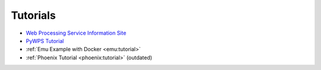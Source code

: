 Tutorials
=========

* `Web Processing Service Information Site <http://geoprocessing.info/wpsdoc/index>`_
* `PyWPS Tutorial <http://pywps.wald.intevation.org/documentation/course/process/index.html>`_
* :ref:`Emu Example with Docker <emu:tutorial>`
* :ref:`Phoenix Tutorial <phoenix:tutorial>` (outdated)
